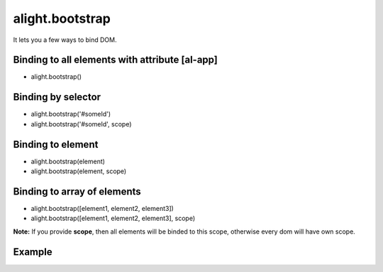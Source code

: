 alight.bootstrap
================

It lets you a few ways to bind DOM.

Binding to all elements with attribute [al-app]
```````````````````````````````````````````````
* alight.bootstrap()

Binding by selector
```````````````````
* alight.bootstrap('#someId')
* alight.bootstrap('#someId', scope)

Binding to element
``````````````````
* alight.bootstrap(element)
* alight.bootstrap(element, scope)

Binding to array of elements
````````````````````````````
* alight.bootstrap([element1, element2, element3])
* alight.bootstrap([element1, element2, element3], scope)

**Note:** If you provide **scope**, then all elements will be binded to this scope, otherwise every dom will have own scope.

Example
```````

.. code-block:: javascript
   :caption: Example of bootstrap

    alight.bootstrap('#app', {
        name: 'world',
        click: function() {
            this.name = 'user'
        }
    });

.. code-block:: html
    <div id="app">
        Hello {{name}}!
        <button al-click="click()">Click</button>
    </div>
